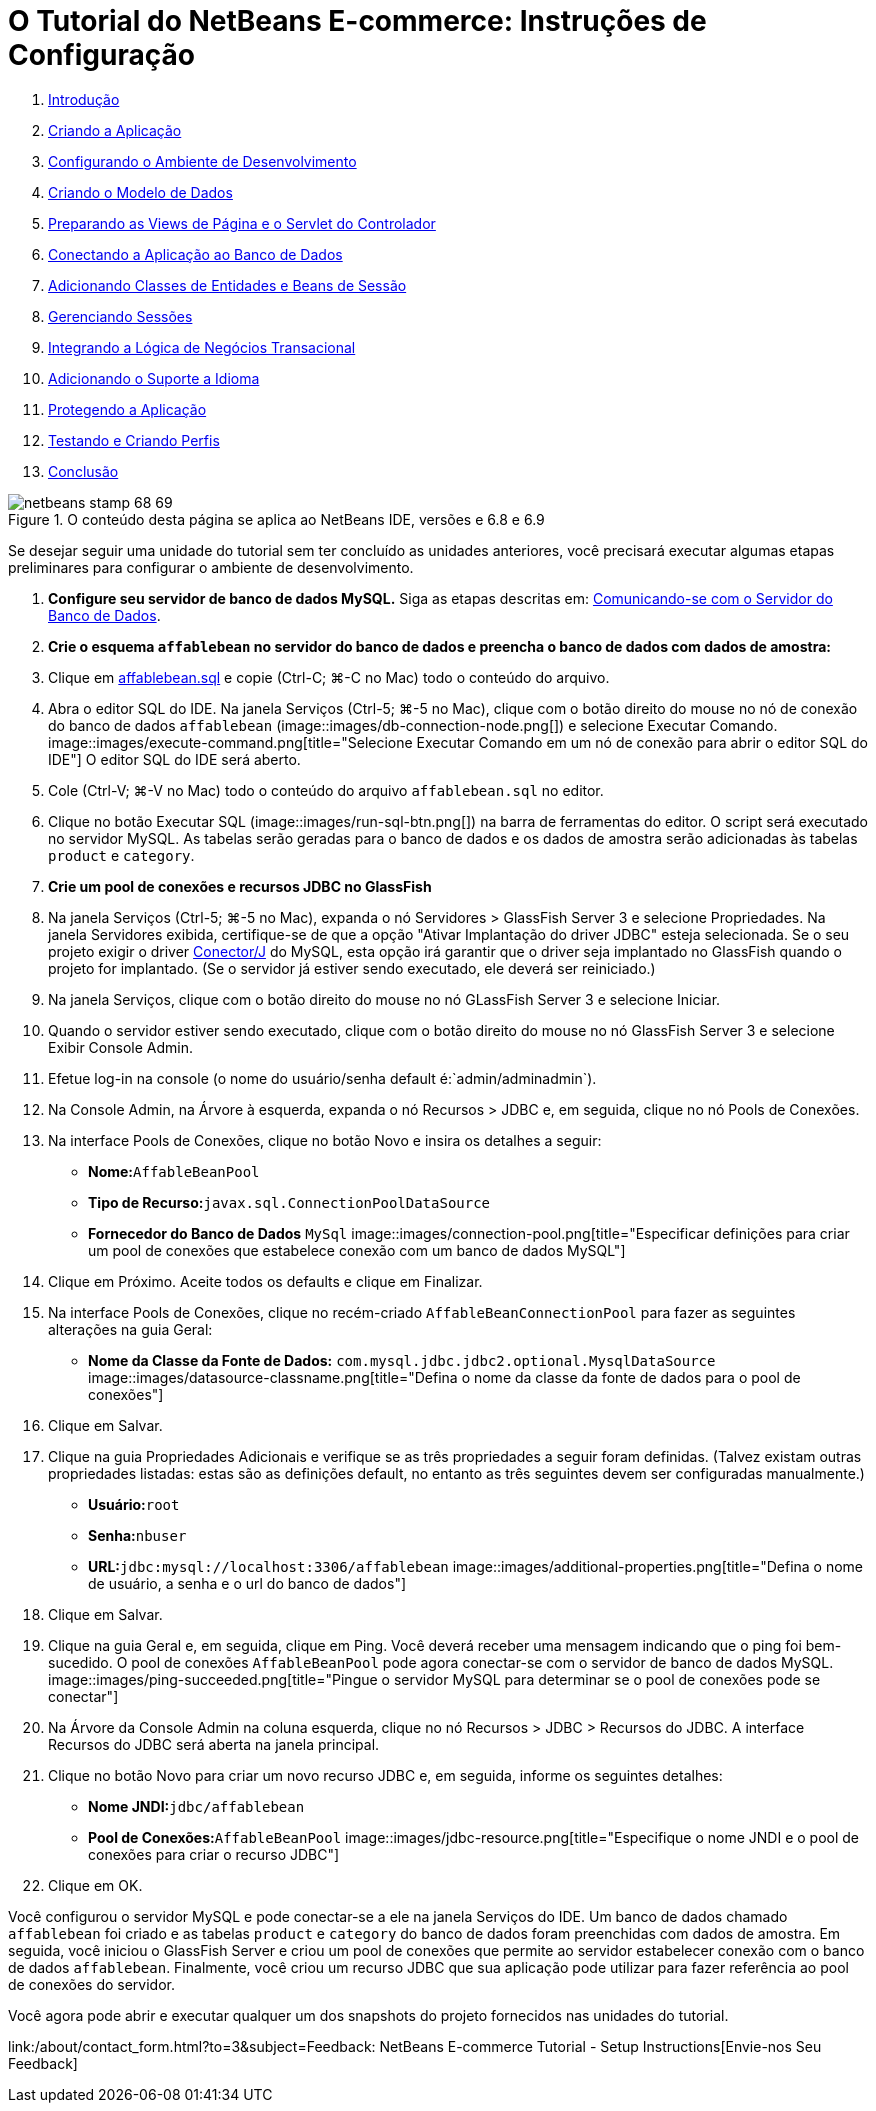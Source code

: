 // 
//     Licensed to the Apache Software Foundation (ASF) under one
//     or more contributor license agreements.  See the NOTICE file
//     distributed with this work for additional information
//     regarding copyright ownership.  The ASF licenses this file
//     to you under the Apache License, Version 2.0 (the
//     "License"); you may not use this file except in compliance
//     with the License.  You may obtain a copy of the License at
// 
//       http://www.apache.org/licenses/LICENSE-2.0
// 
//     Unless required by applicable law or agreed to in writing,
//     software distributed under the License is distributed on an
//     "AS IS" BASIS, WITHOUT WARRANTIES OR CONDITIONS OF ANY
//     KIND, either express or implied.  See the License for the
//     specific language governing permissions and limitations
//     under the License.
//

= O Tutorial do NetBeans E-commerce: Instruções de Configuração
:jbake-type: tutorial
:jbake-tags: tutorials
:jbake-status: published
:toc: left
:toc-title:
:description: O Tutorial do NetBeans E-commerce: Instruções de Configuração - Apache NetBeans



1. link:intro.html[+Introdução+]
2. link:design.html[+Criando a Aplicação+]
3. link:setup-dev-environ.html[+Configurando o Ambiente de Desenvolvimento+]
4. link:data-model.html[+Criando o Modelo de Dados+]
5. link:page-views-controller.html[+Preparando as Views de Página e o Servlet do Controlador+]
6. link:connect-db.html[+Conectando a Aplicação ao Banco de Dados+]
7. link:entity-session.html[+Adicionando Classes de Entidades e Beans de Sessão+]
8. link:manage-sessions.html[+Gerenciando Sessões+]
9. link:transaction.html[+Integrando a Lógica de Negócios Transacional+]
10. link:language.html[+Adicionando o Suporte a Idioma+]
11. link:security.html[+Protegendo a Aplicação+]
12. link:test-profile.html[+Testando e Criando Perfis+]
13. link:conclusion.html[+Conclusão+]

image::../../../../images_www/articles/68/netbeans-stamp-68-69.png[title="O conteúdo desta página se aplica ao NetBeans IDE, versões e 6.8 e 6.9"]

Se desejar seguir uma unidade do tutorial sem ter concluído as unidades anteriores, você precisará executar algumas etapas preliminares para configurar o ambiente de desenvolvimento.

1. *Configure seu servidor de banco de dados MySQL.* Siga as etapas descritas em: link:setup-dev-environ.html#communicate[+Comunicando-se com o Servidor do Banco de Dados+].
2. *Crie o esquema `affablebean` no servidor do banco de dados e preencha o banco de dados com dados de amostra:*
1. Clique em link:https://netbeans.org/projects/samples/downloads/download/Samples%252FJavaEE%252Fecommerce%252Faffablebean.sql[+affablebean.sql+] e copie (Ctrl-C; ⌘-C no Mac) todo o conteúdo do arquivo.
2. Abra o editor SQL do IDE. Na janela Serviços (Ctrl-5; ⌘-5 no Mac), clique com o botão direito do mouse no nó de conexão do banco de dados `affablebean` (image::images/db-connection-node.png[]) e selecione Executar Comando. 
image::images/execute-command.png[title="Selecione Executar Comando em um nó de conexão para abrir o editor SQL do IDE"] 
O editor SQL do IDE será aberto.
3. Cole (Ctrl-V; ⌘-V no Mac) todo o conteúdo do arquivo `affablebean.sql` no editor.
4. Clique no botão Executar SQL (image::images/run-sql-btn.png[]) na barra de ferramentas do editor. O script será executado no servidor MySQL. As tabelas serão geradas para o banco de dados e os dados de amostra serão adicionadas às tabelas `product` e `category`.
3. *Crie um pool de conexões e recursos JDBC no GlassFish*
1. Na janela Serviços (Ctrl-5; ⌘-5 no Mac), expanda o nó Servidores > GlassFish Server 3 e selecione Propriedades. Na janela Servidores exibida, certifique-se de que a opção "Ativar Implantação do driver JDBC" esteja selecionada. Se o seu projeto exigir o driver link:http://www.mysql.com/downloads/connector/j/[+Conector/J+] do MySQL, esta opção irá garantir que o driver seja implantado no GlassFish quando o projeto for implantado. (Se o servidor já estiver sendo executado, ele deverá ser reiniciado.)
2. Na janela Serviços, clique com o botão direito do mouse no nó GLassFish Server 3 e selecione Iniciar.
3. Quando o servidor estiver sendo executado, clique com o botão direito do mouse no nó GlassFish Server 3 e selecione Exibir Console Admin.
4. Efetue log-in na console (o nome do usuário/senha default é:`admin/adminadmin`).
5. Na Console Admin, na Árvore à esquerda, expanda o nó Recursos > JDBC e, em seguida, clique no nó Pools de Conexões.
6. Na interface Pools de Conexões, clique no botão Novo e insira os detalhes a seguir:
* *Nome:*`AffableBeanPool`
* *Tipo de Recurso:*`javax.sql.ConnectionPoolDataSource`
* *Fornecedor do Banco de Dados* `MySql`
image::images/connection-pool.png[title="Especificar definições para criar um pool de conexões que estabelece conexão com um banco de dados MySQL"]
7. Clique em Próximo. Aceite todos os defaults e clique em Finalizar.
8. Na interface Pools de Conexões, clique no recém-criado `AffableBeanConnectionPool` para fazer as seguintes alterações na guia Geral:
* *Nome da Classe da Fonte de Dados:* `com.mysql.jdbc.jdbc2.optional.MysqlDataSource`
image::images/datasource-classname.png[title="Defina o nome da classe da fonte de dados para o pool de conexões"]
9. Clique em Salvar.
10. Clique na guia Propriedades Adicionais e verifique se as três propriedades a seguir foram definidas. (Talvez existam outras propriedades listadas: estas são as definições default, no entanto as três seguintes devem ser configuradas manualmente.)
* *Usuário:*`root`
* *Senha:*`nbuser`
* *URL:*`jdbc:mysql://localhost:3306/affablebean`
image::images/additional-properties.png[title="Defina o nome de usuário, a senha e o url do banco de dados"]
11. Clique em Salvar.
12. Clique na guia Geral e, em seguida, clique em Ping. Você deverá receber uma mensagem indicando que o ping foi bem-sucedido. O pool de conexões `AffableBeanPool` pode agora conectar-se com o servidor de banco de dados MySQL. 
image::images/ping-succeeded.png[title="Pingue o servidor MySQL para determinar se o pool de conexões pode se conectar"]
13. Na Árvore da Console Admin na coluna esquerda, clique no nó Recursos > JDBC > Recursos do JDBC. A interface Recursos do JDBC será aberta na janela principal.
14. Clique no botão Novo para criar um novo recurso JDBC e, em seguida, informe os seguintes detalhes:
* *Nome JNDI:*`jdbc/affablebean`
* *Pool de Conexões:*`AffableBeanPool`
image::images/jdbc-resource.png[title="Especifique o nome JNDI e o pool de conexões para criar o recurso JDBC"]
15. Clique em OK.

Você configurou o servidor MySQL e pode conectar-se a ele na janela Serviços do IDE. Um banco de dados chamado `affablebean` foi criado e as tabelas `product` e `category` do banco de dados foram preenchidas com dados de amostra. Em seguida, você iniciou o GlassFish Server e criou um pool de conexões que permite ao servidor estabelecer conexão com o banco de dados `affablebean`. Finalmente, você criou um recurso JDBC que sua aplicação pode utilizar para fazer referência ao pool de conexões do servidor.

Você agora pode abrir e executar qualquer um dos snapshots do projeto fornecidos nas unidades do tutorial.

link:/about/contact_form.html?to=3&subject=Feedback: NetBeans E-commerce Tutorial - Setup Instructions[+Envie-nos Seu Feedback+]


